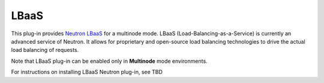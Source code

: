 .. _lbaas-term:

LBaaS
-----

This plug-in provides `Neutron LBaaS <https://wiki.openstack.org/wiki/Neutron/LBaaS/
PluginDrivers>`_ for a multinode mode. LBaaS (Load-Balancing-as-a-Service) is currently an advanced service of Neutron. It allows for proprietary and open-source load balancing technologies to drive the actual load balancing of requests.

Note that LBaaS plug-in can be enabled
only in **Multinode** mode environments.

For instructions on installing LBaaS Neutron plug-in, see TBD